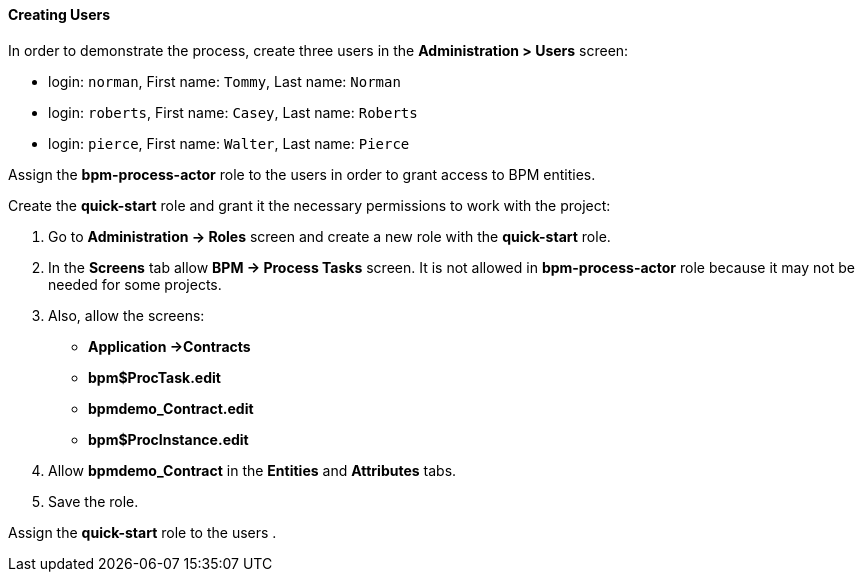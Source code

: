 :sourcesdir: ../../../../source

[[qs_users_creation]]
==== Creating Users

In order to demonstrate the process, create three users in the *Administration > Users* screen:

* login: `norman`, First name: `Tommy`, Last name: `Norman`
* login: `roberts`, First name: `Casey`, Last name: `Roberts`
* login: `pierce`, First name: `Walter`, Last name: `Pierce`

Assign the *bpm-process-actor* role to the users in order to grant access to BPM entities.

Create the *quick-start* role and grant it the necessary permissions to work with the project:

. Go to *Administration -> Roles* screen and create a new role with the *quick-start* role.
. In the *Screens* tab allow *BPM -> Process Tasks* screen. It is not allowed in *bpm-process-actor* role because it may not be needed for some projects.
. Also, allow the screens:
+
* *Application ->Contracts*
* *bpm$ProcTask.edit*
* *bpmdemo_Contract.edit*
* *bpm$ProcInstance.edit*
+
. Allow *bpmdemo_Contract* in the *Entities* and *Attributes* tabs.
. Save the role.

Assign the *quick-start* role to the users .